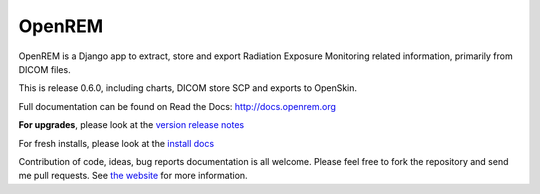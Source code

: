 #######
OpenREM
#######

OpenREM is a Django app to extract, store and export Radiation Exposure
Monitoring related information, primarily from DICOM files.

This is release 0.6.0, including charts, DICOM store SCP and exports to OpenSkin.

Full documentation can be found on Read the Docs: http://docs.openrem.org

**For upgrades**, please look at the `version release notes <http://docs.openrem.org/en/latest/release-0.6.0.html>`_

For fresh installs, please look at the `install docs <http://docs.openrem.org/page/install.html>`_

Contribution of code, ideas, bug reports documentation is all welcome.
Please feel free to fork the repository and send me pull requests. See
`the website <http://openrem.org/getinvolved>`_ for more information.
